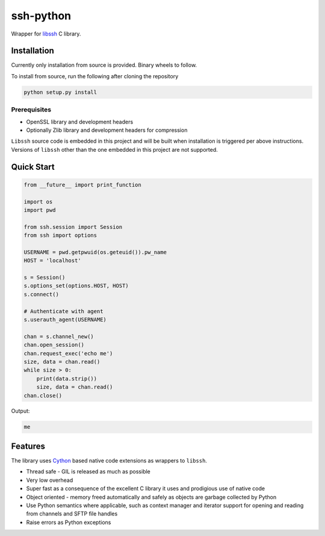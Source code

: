 ssh-python
============

Wrapper for libssh_ C library.


Installation
_____________

Currently only installation from source is provided. Binary wheels to follow.

To install from source, run the following after cloning the repository

.. code-block:: shell

   python setup.py install


Prerequisites
--------------

* OpenSSL library and development headers
* Optionally Zlib library and development headers for compression

``Libssh`` source code is embedded in this project and will be built when installation is triggered per above instructions. Versions of ``libssh`` other than the one embedded in this project are not supported.


Quick Start
_____________


.. code-block:: python

   from __future__ import print_function

   import os
   import pwd

   from ssh.session import Session
   from ssh import options

   USERNAME = pwd.getpwuid(os.geteuid()).pw_name
   HOST = 'localhost'

   s = Session()
   s.options_set(options.HOST, HOST)
   s.connect()

   # Authenticate with agent
   s.userauth_agent(USERNAME)

   chan = s.channel_new()
   chan.open_session()
   chan.request_exec('echo me')
   size, data = chan.read()
   while size > 0:
       print(data.strip())
       size, data = chan.read()
   chan.close()

Output:

.. code-block:: shell

  me


Features
_________

The library uses `Cython`_ based native code extensions as wrappers to ``libssh``.

* Thread safe - GIL is released as much as possible
* Very low overhead
* Super fast as a consequence of the excellent C library it uses and prodigious use of native code
* Object oriented - memory freed automatically and safely as objects are garbage collected by Python
* Use Python semantics where applicable, such as context manager and iterator support for opening and reading from channels and SFTP file handles
* Raise errors as Python exceptions


.. _libssh: https://www.libssh.org
.. _Cython: https://www.cython.org

